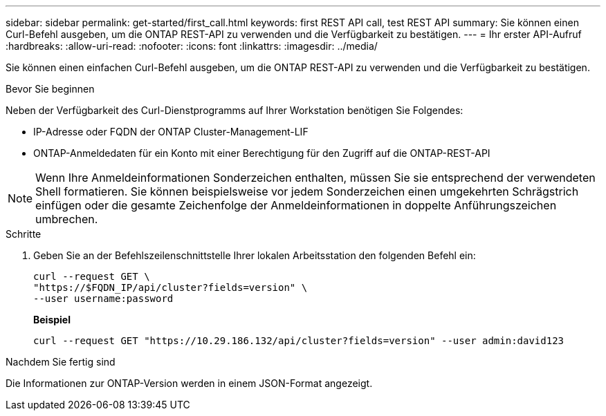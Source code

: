 ---
sidebar: sidebar 
permalink: get-started/first_call.html 
keywords: first REST API call, test REST API 
summary: Sie können einen Curl-Befehl ausgeben, um die ONTAP REST-API zu verwenden und die Verfügbarkeit zu bestätigen. 
---
= Ihr erster API-Aufruf
:hardbreaks:
:allow-uri-read: 
:nofooter: 
:icons: font
:linkattrs: 
:imagesdir: ../media/


[role="lead"]
Sie können einen einfachen Curl-Befehl ausgeben, um die ONTAP REST-API zu verwenden und die Verfügbarkeit zu bestätigen.

.Bevor Sie beginnen
Neben der Verfügbarkeit des Curl-Dienstprogramms auf Ihrer Workstation benötigen Sie Folgendes:

* IP-Adresse oder FQDN der ONTAP Cluster-Management-LIF
* ONTAP-Anmeldedaten für ein Konto mit einer Berechtigung für den Zugriff auf die ONTAP-REST-API



NOTE: Wenn Ihre Anmeldeinformationen Sonderzeichen enthalten, müssen Sie sie entsprechend der verwendeten Shell formatieren. Sie können beispielsweise vor jedem Sonderzeichen einen umgekehrten Schrägstrich einfügen oder die gesamte Zeichenfolge der Anmeldeinformationen in doppelte Anführungszeichen umbrechen.

.Schritte
. Geben Sie an der Befehlszeilenschnittstelle Ihrer lokalen Arbeitsstation den folgenden Befehl ein:
+
[source, curl]
----
curl --request GET \
"https://$FQDN_IP/api/cluster?fields=version" \
--user username:password
----
+
*Beispiel*

+
`curl --request GET "https://10.29.186.132/api/cluster?fields=version" --user admin:david123`



.Nachdem Sie fertig sind
Die Informationen zur ONTAP-Version werden in einem JSON-Format angezeigt.

